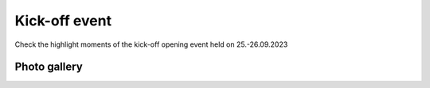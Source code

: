 Kick-off event
===============
Check the highlight moments of the kick-off opening event held on 25.-26.09.2023

Photo gallery
---------------

.. carousel::
    :show_controls:
    :show_indicators:
    :show_dark:
    
    .. figure:: https://drive.google.com/uc?export=view&id=1Tf7qW22A5hXdRqNDs-v92kDJsUfKXdUy
    .. figure:: https://drive.google.com/uc?export=view&id=1TG4LR2Sxc26S5jQVF_skifyOYy2RS6WV
    .. figure:: https://drive.google.com/uc?export=view&id=1CmvISYGo9HTwKppLVnYIVWhzQwfjbMsw
    .. figure:: https://drive.google.com/uc?export=view&id=1x7cqb5dv0EhciJbiDc3lC-_3CVazuNoY
    .. figure:: https://drive.google.com/uc?export=view&id=18bstE6CR54y1W8dW2Gqqj5lpe9hg51jo
    .. figure:: https://drive.google.com/uc?export=view&id=1ers1RSNsC3bS0p9RO_gJNdwSGkBhDO8p
    .. figure:: https://drive.google.com/uc?export=view&id=18iZCJ-q5fNMRckeu74aVd-Ov9m_ZvCwk
    .. figure:: https://drive.google.com/uc?export=view&id=1Mz_EamsX5WNi8MoKmjEZDTGXnl5f-YZ1
    .. figure:: https://drive.google.com/uc?export=view&id=1lIC1Zs0xZdPOfOomijzm0TrWdRGbabWJ
    .. figure:: https://drive.google.com/uc?export=view&id=1BkU6LWm7WeEse0RGdL38MTyyRsct2Fxo
    .. figure:: https://drive.google.com/uc?export=view&id=1I-SDX7T6X1G6DNiMErlaVJF40DtRsV1L
    .. figure:: https://drive.google.com/uc?export=view&id=1jtXoMCdRqX31bXAq0Dp1Vt3_sEfdOPNB
    .. figure:: https://drive.google.com/uc?export=view&id=1FiUpy7DXHDfV5faJXGmaOgPS7r5oEsmd
    .. figure:: https://drive.google.com/uc?export=view&id=1EemHS-CATVVPQLTfzjAwc317HV2G9uFO
    .. figure:: https://drive.google.com/uc?export=view&id=1Unymn_ZKX5fjApM3p1W4fbcr_IZO0rWE
    .. figure:: https://drive.google.com/uc?export=view&id=15idjIGLUbP0UBR_T-b_GiaBiRPHkmkBi
    .. figure:: https://drive.google.com/uc?export=view&id=1EaJYQnRAFO12oUCjKOtGVo0rfBlFE93D
    .. figure:: https://drive.google.com/uc?export=view&id=1Na6bSM5zI5LtCBlDhWdmIV2SfXMyxUP6
    .. figure:: https://drive.google.com/uc?export=view&id=1lQWJ_jsdASVqlGkLYg0Kkk9ooDnUknJ-
    .. figure:: https://drive.google.com/uc?export=view&id=1D9DNQNfC_cS94S25srJQ8zC2HtHALC0t
    .. figure:: https://drive.google.com/uc?export=view&id=1__3n8O3UviDdDwNoB03tWMHv9BB5If5e
    .. figure:: https://drive.google.com/uc?export=view&id=1Zy5esClJ_YMDJniSCkfCXY3WAhyY9Opo
    .. figure:: https://drive.google.com/uc?export=view&id=1LzYu7xXJQymm99VRJ_n9PTvXUeKKhmrU
    .. figure:: https://drive.google.com/uc?export=view&id=1rTQZfXjyFuXqtbOZVNkJGnx15ycjGcRn
    .. figure:: https://drive.google.com/uc?export=view&id=1BmF1XijIG9PvnxHgG46Y8Tb6Rfm37yM3
    .. figure:: https://drive.google.com/uc?export=view&id=1HzsSH9JIjOJyPqQpoTwR9p5jjFnlGqkY
    .. figure:: https://drive.google.com/uc?export=view&id=12r8KkDXSRuE43TUboinswkntUVg1eYJk
    .. figure:: https://drive.google.com/uc?export=view&id=1QXSRDJe6oQMoLV-_yU-p_cMlKi9eWGyE
    .. figure:: https://drive.google.com/uc?export=view&id=1bAqc1EJm0C-EYgRPt0fqQGdlPs3e16WG
    .. figure:: https://drive.google.com/uc?export=view&id=1F2J7tDyHd6dz-TBIqCV8t5y9E6QohMX8
    .. figure:: https://drive.google.com/uc?export=view&id=13H-EHQfNAbOIWMfeLOAko6Jfv52obaOe
    .. figure:: https://drive.google.com/uc?export=view&id=1_IM_UICbh7kQxWcOYRogei4R_eCgz_hu
    .. figure:: https://drive.google.com/uc?export=view&id=1CXZiH6i_EvOT8vwQnKXgOl01A_e7seYh
    .. figure:: https://drive.google.com/uc?export=view&id=1GQB7SlfXcBZkVVI4lK9CjvUek2eO6eXu
    .. figure:: https://drive.google.com/uc?export=view&id=1nab6Gnd2H1UNdUCe31CV3iZs2v2CNS41
    .. figure:: https://drive.google.com/uc?export=view&id=13xjdKW256h77rm3Q4_wR-X4QFpr9eo5O
    .. figure:: https://drive.google.com/uc?export=view&id=1mOR1VFEZgsLOIWTfLlAF1H97A3hN9P5e
    .. figure:: https://drive.google.com/uc?export=view&id=1mJ9FJV_Vbm6VVTWScK4hK78FS-Ueu-Th
    .. figure:: https://drive.google.com/uc?export=view&id=1Mzs0CI0gtsbZ8nIEzZinTbx7NSRd9-Y4
    .. figure:: https://drive.google.com/uc?export=view&id=1FSepFot9DbaTUAUpO0jpH-hqWzx7vW85
    .. figure:: https://drive.google.com/uc?export=view&id=13fyg4s7-EH99h3h-JWS9mvRXTo1eA1iM
    .. figure:: https://drive.google.com/uc?export=view&id=16xRP04O7US3Fli6WZGX0B-4B0pF5dKPs
    .. figure:: https://drive.google.com/uc?export=view&id=1ToABb3YJZVWbEe3kNwQ3UBWeh3kaCNHT
    .. figure:: https://drive.google.com/uc?export=view&id=1Ux9wIP-o_b6HmD6ReZ0pbAp86Z6Sh0kx
    .. figure:: https://drive.google.com/uc?export=view&id=1f3erleGk2cFceCL8vRnKNR0GI0AIZUtS
    .. figure:: https://drive.google.com/uc?export=view&id=13vdyfWCG_Ui8TWI-2NQpdZoxaESdlnRl
    .. figure:: https://drive.google.com/uc?export=view&id=182en9wMAw9xWiG9_YGDai_Q8UWx4shyu
    .. figure:: https://drive.google.com/uc?export=view&id=149Ug_r4lnW9CvALuQ8WgXpiqBXZFFzUi
    .. figure:: https://drive.google.com/uc?export=view&id=1aN98pZo4HUHbIzmoscgZNr4hkGz40yMM
    .. figure:: https://drive.google.com/uc?export=view&id=1HhBvrkxmV7CTlDQypN0e3UaGG_DUVEhQ
    .. figure:: https://drive.google.com/uc?export=view&id=12LDV8oGpO5UWQUhQcPJkoouWunx1y5HW
    .. figure:: https://drive.google.com/uc?export=view&id=1ln8aWd75APLOrYk_gAp-4s2gQy1Qss5o
    .. figure:: https://drive.google.com/uc?export=view&id=1TDFTcjB3uFN9swHFsknV6t-9sCNakMNi
    .. figure:: https://drive.google.com/uc?export=view&id=1rMmux7Y3UCiN8o8zxTaRWgiOQORyJCET
    .. figure:: https://drive.google.com/uc?export=view&id=1P4JjDjwRHAWKQF6BqY3-r-ijV8Azvr3m
    .. figure:: https://drive.google.com/uc?export=view&id=1697ikzlwiouCDqyASiohz9j5yU5Q41tY
    .. figure:: https://drive.google.com/uc?export=view&id=1Yi0gbPx_X-knSbbbVqvXRwDeJhRTpZYK
    .. figure:: https://drive.google.com/uc?export=view&id=1BLFNDx_69PTVWCElcylR8uzvxEqZGwlz
    .. figure:: https://drive.google.com/uc?export=view&id=1JaPqYM22VqQF636hRWmJC1nWN4VJTvxp
    .. figure:: https://drive.google.com/uc?export=view&id=1HfrIopdX4ZYFy7p0I-xqJkDMp9XpT1p6
    .. figure:: https://drive.google.com/uc?export=view&id=1diOAgPP0iAjrcarnd-UHH003YVgYenWq
    .. figure:: https://drive.google.com/uc?export=view&id=1fobpJhPfKaZjtQxaedyBaymCklCVr-5C
    .. figure:: https://drive.google.com/uc?export=view&id=1rBwD5UNlJRHTPLP-m4OxPWC0ftfujzYV
    .. figure:: https://drive.google.com/uc?export=view&id=1IgphejrIF6r6SkgmoMf3yO_4T9OpEwbr
    .. figure:: https://drive.google.com/uc?export=view&id=1-PhK1ffcP6L5Yrxu_z7w4gC4AGsnL3_z
    .. figure:: https://drive.google.com/uc?export=view&id=1Tp7FNkeQnPn66kR2z5McrMdW5UBpUKlc
    .. figure:: https://drive.google.com/uc?export=view&id=18pVuA_CzxRmrZB-lgiP4hZsE81Ubz9k1
    .. figure:: https://drive.google.com/uc?export=view&id=1YVrS60ark8Dj_1_vibz_FYNQR4Y6XY-Y
    .. figure:: https://drive.google.com/uc?export=view&id=1lKpTLSwbYm5DE5Qtou3x94l_xrp_3XRw
    .. figure:: https://drive.google.com/uc?export=view&id=1O_-9dpcRgHfrYiQERknlAnIgioSNeYvs
    .. figure:: https://drive.google.com/uc?export=view&id=13LoTNYWiW1ugkcktugm7Gn8NR04R7Kcx
    .. figure:: https://drive.google.com/uc?export=view&id=1v0U2o9XakP7W8um6840vsXaD1m77uzAz
    .. figure:: https://drive.google.com/uc?export=view&id=1Co8bUhTrQXdQwtCaIlo5Y_VkV0I1DSAR
    .. figure:: https://drive.google.com/uc?export=view&id=1RHsefdNeP8bKAcxhK34bxtBseXU-WJrz
    .. figure:: https://drive.google.com/uc?export=view&id=1CSMmvIAp5xYOaRQBLtnk5D68hQE1LmHP
    .. figure:: https://drive.google.com/uc?export=view&id=18YQsAdJpY-w0R2qLSLmJwvkLa2A-cE8J
..
    Download
    ------------
    Get the photo album of the kick-off opening event in the next link.

    .. button-link:: https://a3s.fi/swift/v1/AUTH_a98a40e197f54318a2f5bc13e2175d1f/WebGeospatialChallengeCamp/kick-off-opening-gallery-album-gcc2023.zip
                :color: primary
                :shadow:
                :align: center

                👉 Click here!
